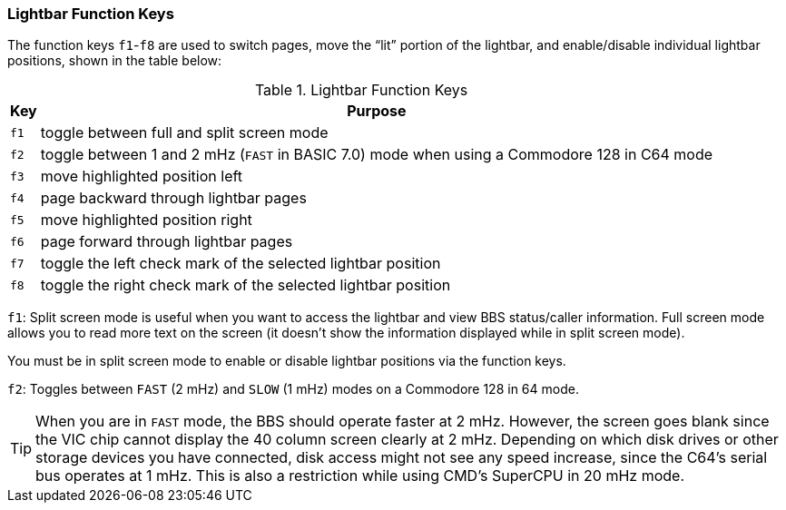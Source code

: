 :experimental:
=== Lightbar Function Keys

The function keys kbd:[f1]-kbd:[f8] are used to switch pages, move the "`lit`" portion of the lightbar, and enable/disable individual lightbar positions, shown in the table below:

.Lightbar Function Keys
[options="autowidth",options="header"]
|====================
| Key      | Purpose
| kbd:[f1] | toggle between full and split screen mode
| kbd:[f2] | toggle between 1 and 2 mHz (`FAST` in BASIC 7.0) mode when using a Commodore 128 in C64 mode
| kbd:[f3] | move highlighted position left
| kbd:[f4] | page backward through lightbar pages
| kbd:[f5] | move highlighted position right
| kbd:[f6] | page forward through lightbar pages
| kbd:[f7] | toggle the left check mark of the selected lightbar position
| kbd:[f8] | toggle the right check mark of the selected lightbar position
|====================

kbd:[f1]: Split screen mode is useful when you want to access the lightbar and view BBS status/caller information. Full screen mode allows you to read more text on the screen (it doesn't show the information displayed while in split screen mode).

You must be in split screen mode to enable or disable lightbar positions via the function keys.

kbd:[f2]: Toggles between `FAST` (2 mHz) and `SLOW` (1 mHz) modes on a Commodore 128 in 64 mode.

TIP: When you are in `FAST` mode, the BBS should operate faster at 2 mHz.
However, the screen goes blank since the VIC chip cannot display the 40 column screen clearly at 2 mHz.
Depending on which disk drives or other storage devices you have connected, disk access might not see any speed increase, since the C64's serial bus operates at 1 mHz.
This is also a restriction while using CMD's SuperCPU in 20 mHz mode.
